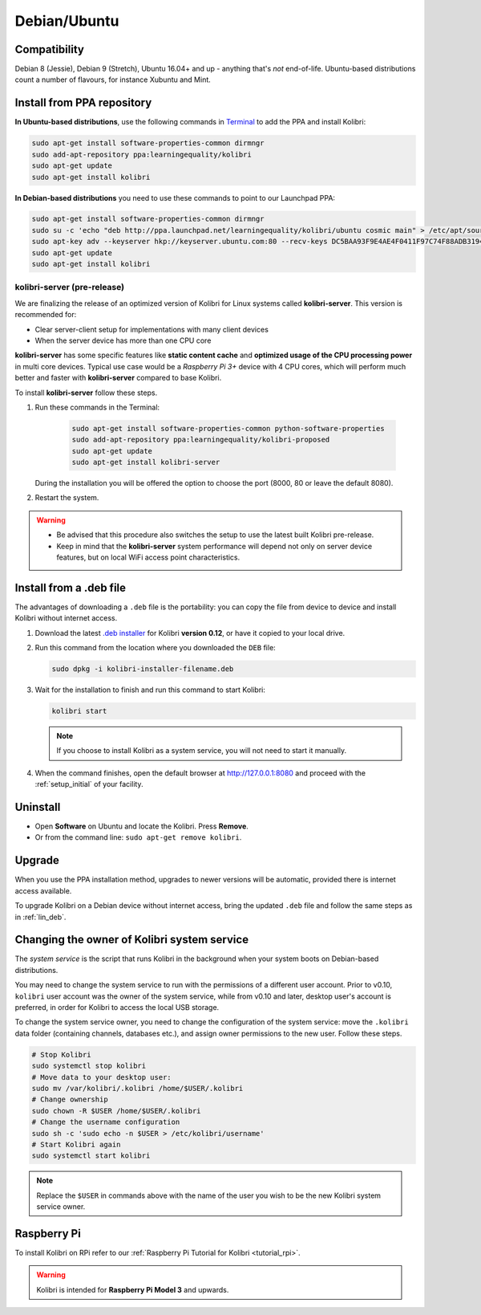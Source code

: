 .. _lin:

Debian/Ubuntu
=============

Compatibility
-------------

Debian 8 (Jessie), Debian 9 (Stretch), Ubuntu 16.04+ and up - anything that's *not* end-of-life. Ubuntu-based distributions count a number of flavours, for instance Xubuntu and Mint.

.. _ppa:

Install from PPA repository
---------------------------

**In Ubuntu-based distributions**, use the following commands in `Terminal <https://help.ubuntu.com/community/UsingTheTerminal>`_ to add the PPA and install Kolibri:

.. code-block:: bash

    sudo apt-get install software-properties-common dirmngr
    sudo add-apt-repository ppa:learningequality/kolibri
    sudo apt-get update
    sudo apt-get install kolibri

**In Debian-based distributions** you need to use these commands to point to our Launchpad PPA:

.. code-block:: bash

    sudo apt-get install software-properties-common dirmngr
    sudo su -c 'echo "deb http://ppa.launchpad.net/learningequality/kolibri/ubuntu cosmic main" > /etc/apt/sources.list.d/learningequality-ubuntu-kolibri-cosmic.list'
    sudo apt-key adv --keyserver hkp://keyserver.ubuntu.com:80 --recv-keys DC5BAA93F9E4AE4F0411F97C74F88ADB3194DD81
    sudo apt-get update
    sudo apt-get install kolibri


kolibri-server (pre-release)
****************************

We are finalizing the release of an optimized version of Kolibri for Linux systems called **kolibri-server**. This version is recommended for:

* Clear server-client setup for implementations with many client devices
* When the server device has more than one CPU core

**kolibri-server** has some specific features like **static content cache** and **optimized usage of the CPU processing power** in multi core devices. Typical use case would be a *Raspberry Pi 3+* device with 4 CPU cores, which will perform much better and faster with **kolibri-server** compared to base Kolibri.

To install **kolibri-server** follow these steps.

#. Run these commands in the Terminal:

	.. code-block:: bash

		sudo apt-get install software-properties-common python-software-properties
		sudo add-apt-repository ppa:learningequality/kolibri-proposed
		sudo apt-get update
		sudo apt-get install kolibri-server

   During the installation you will be offered the option to choose the port (8000, 80 or leave the default 8080).

#. Restart the system.

.. warning:: * Be advised that this procedure also switches the setup to use the latest built Kolibri pre-release.
	* Keep in mind that the **kolibri-server** system performance will depend not only on server device features, but on local WiFi access point characteristics.

.. _lin_deb:

Install from a .deb file
------------------------

The advantages of downloading a ``.deb`` file is the portability: you can copy the file from device to device and install Kolibri without internet access.

#. Download the latest `.deb installer <https://learningequality.org/download/>`_ for Kolibri **version 0.12**, or have it copied to your local drive.
#. Run this command from the location where you downloaded the ``DEB`` file:

   .. code-block:: bash

       sudo dpkg -i kolibri-installer-filename.deb

#. Wait for the installation to finish and run this command to start Kolibri:

   .. code-block:: bash

       kolibri start

   .. note:: If you choose to install Kolibri as a system service, you will not need to start it manually.

#. When the command finishes, open the default browser at http://127.0.0.1:8080 and proceed with the :ref:`setup_initial` of your facility. 


Uninstall
---------

* Open **Software** on Ubuntu and locate the Kolibri. Press **Remove**.
* Or from the command line: ``sudo apt-get remove kolibri``.


Upgrade
-------

When you use the PPA installation method, upgrades to newer versions will be automatic, provided there is internet access available.

To upgrade Kolibri on a Debian device without internet access, bring the updated ``.deb`` file and follow the same steps as in :ref:`lin_deb`.


.. _changing-system-user:

Changing the owner of Kolibri system service
--------------------------------------------

The *system service* is the script that runs Kolibri in the background when your system boots on Debian-based distributions.

You may need to change the system service to run with the permissions of a different user account. Prior to v0.10, ``kolibri`` user account was the owner of the system service, while from v0.10 and later, desktop user's account is preferred, in order for Kolibri to access the local USB storage.

To change the system service owner, you need to change the configuration of the system service: move the ``.kolibri`` data folder (containing channels, databases etc.), and assign owner permissions to the new user. Follow these steps.

.. code-block:: bash

	# Stop Kolibri
	sudo systemctl stop kolibri
	# Move data to your desktop user:
	sudo mv /var/kolibri/.kolibri /home/$USER/.kolibri
	# Change ownership
	sudo chown -R $USER /home/$USER/.kolibri
	# Change the username configuration
	sudo sh -c 'sudo echo -n $USER > /etc/kolibri/username'
	# Start Kolibri again
	sudo systemctl start kolibri

.. note:: Replace the ``$USER`` in commands above with the name of the user you wish to be the new Kolibri system service owner.

Raspberry Pi
------------

To install Kolibri on RPi refer to our :ref:`Raspberry Pi Tutorial for Kolibri <tutorial_rpi>`.

.. warning:: Kolibri is intended for **Raspberry Pi Model 3** and upwards.
